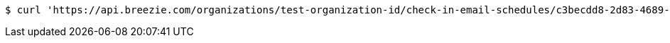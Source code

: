[source,bash]
----
$ curl 'https://api.breezie.com/organizations/test-organization-id/check-in-email-schedules/c3becdd8-2d83-4689-9e45-cd09659f283a' -i -X DELETE -H 'Authorization: Bearer: 0b79bab50daca910b000d4f1a2b675d604257e42'
----